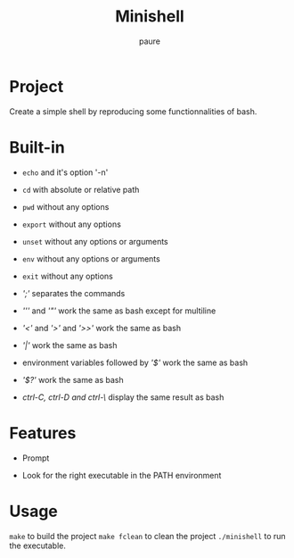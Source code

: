 #+TITLE: Minishell
#+AUTHOR: paure

* Project
Create a simple shell by reproducing some functionnalities of bash.

* Built-in

- ~echo~ and it's option '-n'

- ~cd~ with absolute or relative path

- ~pwd~ without any options

- ~export~ without any options

- ~unset~ without any options or arguments

- ~env~ without any options or arguments

- ~exit~ without any options

- /';'/ separates the commands

- /'''/ and /'"'/ work the same as bash except for multiline

- /'<'/ and /'>'/ and /'>>'/ work the same as bash

- /'|'/ work the same as bash

- environment variables followed by /'$'/ work the same as bash

- /'$?'/ work the same as bash

- /ctrl-C, ctrl-D and ctrl-\/ display the same result as bash

* Features

- Prompt

- Look for the right executable in the PATH environment

* Usage
~make~ to build the project
~make fclean~ to clean the project
~./minishell~ to run the executable.
